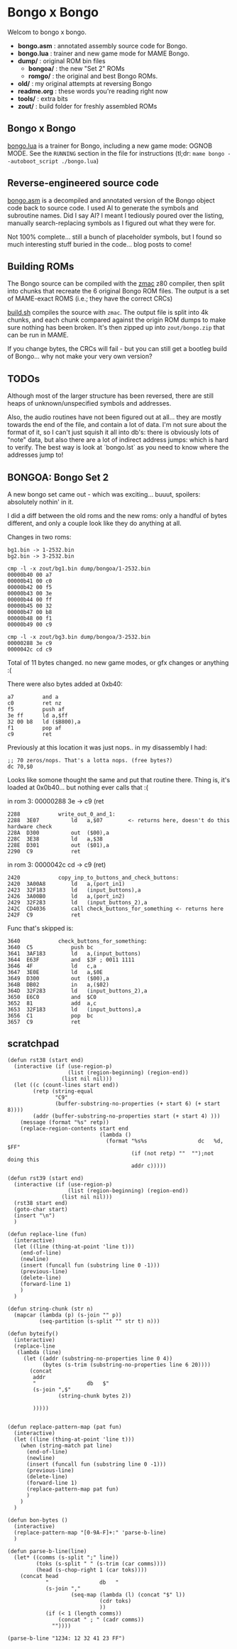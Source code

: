 * Bongo x Bongo

Welcom to bongo x bongo.

- *bongo.asm* : annotated assembly source code for Bongo.
- *bongo.lua* : trainer and new game mode for MAME Bongo.
- *dump/* : original ROM bin files
   - *bongoa/* : the new "Set 2" ROMs
   - *romgo/* :  the original and best Bongo ROMs.
- *old/* : my original attempts at reversing Bongo
- *readme.org* : these words you're reading right now
- *tools/* :  extra bits
- *zout/* : build folder for freshly assembled ROMs

** Bongo x Bongo
[[https://github.com/mrspeaker/bongotrain/blob/main/bongo.lua][bongo.lua]] is a trainer for Bongo, including a new game mode: OGNOB MODE.
See the =RUNNING= section in the file for instructions (tl;dr:  =mame bongo --autoboot_script ./bongo.lua=)

** Reverse-engineered source code
[[https://github.com/mrspeaker/bongotrain/blob/main/bongo.asm][bongo.asm]] is a decompiled and annotated version of the Bongo object code back to source code.
I used AI to generate the symbols and subroutine names. Did I say AI? I meant I tediously poured over the listing, manually search-replacing symbols as I figured out what they were for.

Not 100% complete... still a bunch of placeholder symbols, but I found so much interesting stuff buried in the code... blog posts to come!

** Building ROMs
The Bongo source can be compiled with the [[http://48k.ca/zmac.html][zmac]] z80 compiler, then split into chunks that recreate the 6 original Bongo ROM files. The output is a set of MAME-exact ROMS (i.e.; they have the correct CRCs) 

[[https://github.com/mrspeaker/bongotrain/blob/main/build.sh][build.sh]] compiles the source with =zmac=. The output file is split into 4k chunks, and each chunk compared against the origin ROM dumps to make sure nothing has been broken. It's then zipped up into =zout/bongo.zip= that can be run in MAME.

If you change bytes, the CRCs will fail - but you can still get a bootleg build of Bongo... why not make your very own version?

** TODOs
Although most of the larger structure has been reversed, there are still heaps of unknown/unspecified symbols and addresses.

Also, the audio routines have not been figured out at all... they are mostly towards the end of the file, and contain a lot of data. I'm not sure about the format of it, so I can't just squish it all into db's: there is obviously lots of "note" data, but also there are a lot of indirect address jumps: which is hard to verify. The best way is look at `bongo.lst` as you need to know where the addresses jump to!

** BONGOA: Bongo Set 2
A new bongo set came out - which was exciting... buuut, spoilers: absolutely nothin' in it.

I did a diff between the old roms and the new roms: only a handful of bytes different, and only a couple look like they do anything at all.

Changes in two roms:
#+BEGIN_SRC
bg1.bin -> 1-2532.bin
bg2.bin -> 3-2532.bin
#+END_SRC

#+BEGIN_SRC
cmp -l -x zout/bg1.bin dump/bongoa/1-2532.bin
00000b40 00 a7
00000b41 00 c0
00000b42 00 f5
00000b43 00 3e
00000b44 00 ff
00000b45 00 32
00000b47 00 b8
00000b48 00 f1
00000b49 00 c9
#+END_SRC

#+BEGIN_SRC
cmp -l -x zout/bg3.bin dump/bongoa/3-2532.bin
00000288 3e c9
0000042c cd c9
#+END_SRC

Total of 11 bytes changed. no new game modes, or gfx changes or anything :(

There were also bytes added at 0xb40:
#+BEGIN_SRC
a7         and a
c0         ret nz
f5         push af
3e ff      ld a,$ff
32 00 b8   ld ($B800),a
f1         pop af
c9         ret
#+END_SRC

Previously at this location it was just nops.. in my disassembly I had:
#+BEGIN_SRC
;; 70 zeros/nops. That's a lotta nops. (free bytes?)
dc 70,$0
#+END_SRC

Looks like somone thought the same and put that routine there.
Thing is, it's loaded at 0x0b40... but nothing ever calls that :(

in rom 3: 00000288 3e -> c9 (ret

#+BEGIN_SRC
2288          	write_out_0_and_1:
2288  3E07    	    ld   a,$07        <- returns here, doesn't do this hardware check
228A  D300    	    out  ($00),a
228C  3E38    	    ld   a,$38
228E  D301    	    out  ($01),a
2290  C9      	    ret
#+END_SRC

in rom 3: 0000042c cd -> c9 (ret)

#+BEGIN_SRC
2420          	copy_inp_to_buttons_and_check_buttons:
2420  3A00A8  	    ld   a,(port_in1)
2423  32F183  	    ld   (input_buttons),a
2426  3A00B0  	    ld   a,(port_in2)
2429  32F283  	    ld   (input_buttons_2),a
242C  CD4036  	    call check_buttons_for_something <- returns here
242F  C9      	    ret
#+END_SRC

Func that's skipped is:
#+BEGIN_SRC
3640          	check_buttons_for_something:
3640  C5      	    push bc
3641  3AF183  	    ld   a,(input_buttons)
3644  E63F    	    and  $3F ; 0011 1111
3646  4F      	    ld   c,a
3647  3E0E    	    ld   a,$0E
3649  D300    	    out  ($00),a
364B  DB02    	    in   a,($02)
364D  32F283  	    ld   (input_buttons_2),a
3650  E6C0    	    and  $C0
3652  81      	    add  a,c
3653  32F183  	    ld   (input_buttons),a
3656  C1      	    pop  bc
3657  C9      	    ret
#+END_SRC

** scratchpad

#+BEGIN_SRC elisp
  (defun rst38 (start end)
    (interactive (if (use-region-p)
                     (list (region-beginning) (region-end))
                   (list nil nil)))
    (let ((c (count-lines start end))
          (retp (string-equal
                 "C9"
                 (buffer-substring-no-properties (+ start 6) (+ start 8))))
          (addr (buffer-substring-no-properties start (+ start 4) )))
      (message (format "%s" retp))
      (replace-region-contents start end
                               (lambda ()
                                 (format "%s%s                dc   %d, $FF"
                                         (if (not retp) ""  "");not doing this
                                         addr c)))))

  (defun rst39 (start end)
    (interactive (if (use-region-p)
                     (list (region-beginning) (region-end))
                   (list nil nil)))
    (rst38 start end)
    (goto-char start)
    (insert "\n")
    )

  (defun replace-line (fun)
    (interactive)
    (let ((line (thing-at-point 'line t)))
      (end-of-line)
      (newline)
      (insert (funcall fun (substring line 0 -1)))
      (previous-line)
      (delete-line)
      (forward-line 1)
      )
    )

  (defun string-chunk (str n)
    (mapcar (lambda (p) (s-join "" p))
            (seq-partition (s-split "" str t) n)))

  (defun byteify()
    (interactive)
    (replace-line
     (lambda (line)
       (let ((addr (substring-no-properties line 0 4))
             (bytes (s-trim (substring-no-properties line 6 20))))
         (concat
          addr
          "                db   $"
          (s-join ",$"
                  (string-chunk bytes 2))

          )))))


  (defun replace-pattern-map (pat fun)
    (interactive)
    (let ((line (thing-at-point 'line t)))
      (when (string-match pat line)
        (end-of-line)
        (newline)
        (insert (funcall fun (substring line 0 -1)))
        (previous-line)
        (delete-line)
        (forward-line 1)
        (replace-pattern-map pat fun)
        )
      )
    )

  (defun bon-bytes ()
    (interactive)
    (replace-pattern-map "[0-9A-F]+:" 'parse-b-line)
    )

  (defun parse-b-line(line)
    (let* ((comms (s-split ";" line))
           (toks (s-split " " (s-trim (car comms))))
           (head (s-chop-right 1 (car toks))))
      (concat head
              "                db   "
              (s-join ","
                      (seq-map (lambda (l) (concat "$" l))
                               (cdr toks)
                               ))
              (if (< 1 (length comms))
                  (concat " ; " (cadr comms))
                ""))))

  (parse-b-line "1234: 12 32 41 23 FF")

  #+END_SRC
